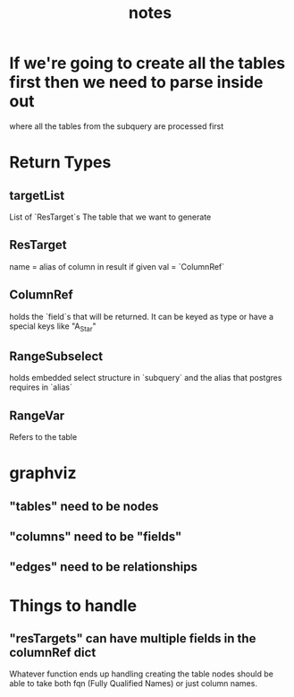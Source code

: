 #+TITLE: notes

* If we're going to create all the tables first then we need to parse inside out
  where all the tables from the subquery are processed first
* Return Types
** targetList
  List of `ResTarget`s
  The table that we want to generate
** ResTarget
   name = alias of column in result if given
   val = `ColumnRef`
** ColumnRef
  holds the `field`s that will be returned.
  It can be keyed as type or have a special keys like "A_Star"
** RangeSubselect
   holds embedded select structure in `subquery`
   and the alias that postgres requires in `alias`
** RangeVar
   Refers to the table
* graphviz
** "tables" need to be nodes
** "columns" need to be "fields"
** "edges" need to be relationships
* Things to handle
** "resTargets" can have multiple fields in the columnRef dict
   Whatever function ends up handling creating the table nodes should be able to
   take both fqn (Fully Qualified Names) or just column names.
